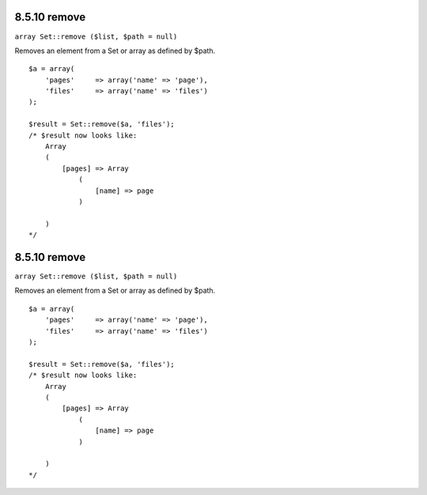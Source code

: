 8.5.10 remove
-------------

``array Set::remove ($list, $path = null)``

Removes an element from a Set or array as defined by $path.

::

    $a = array(
        'pages'     => array('name' => 'page'),
        'files'     => array('name' => 'files')
    );
    
    $result = Set::remove($a, 'files');
    /* $result now looks like: 
        Array
        (
            [pages] => Array
                (
                    [name] => page
                )
    
        )
    */

8.5.10 remove
-------------

``array Set::remove ($list, $path = null)``

Removes an element from a Set or array as defined by $path.

::

    $a = array(
        'pages'     => array('name' => 'page'),
        'files'     => array('name' => 'files')
    );
    
    $result = Set::remove($a, 'files');
    /* $result now looks like: 
        Array
        (
            [pages] => Array
                (
                    [name] => page
                )
    
        )
    */

